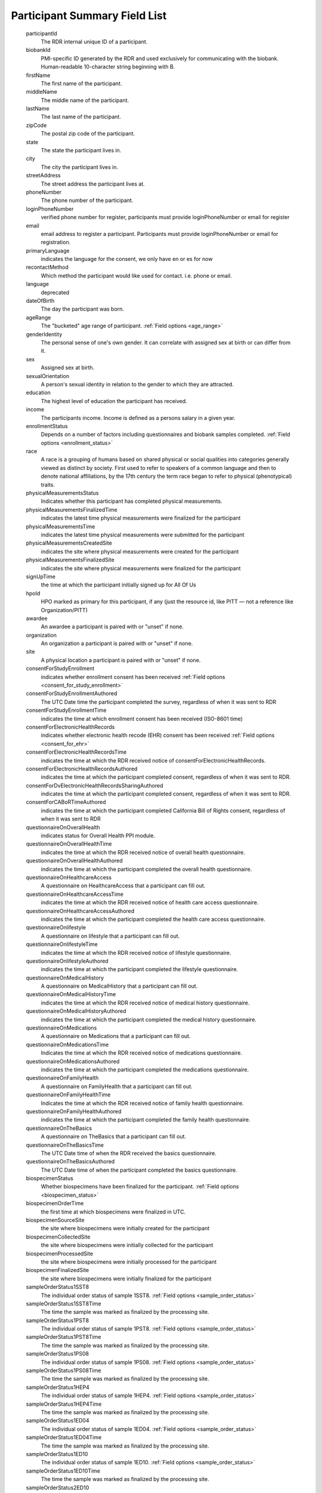 ============================================================
Participant Summary Field List
============================================================
  .. glossary:

  participantId
      The RDR internal unique ID of a participant.

  biobankId
      PMI-specific ID generated by the RDR and used exclusively for communicating with the biobank. Human-readable 10-character string beginning with B.

  firstName
      The first name of the participant.

  middleName
      The middle name of the participant.

  lastName
      The last name of the participant.

  zipCode
      The postal zip code of the participant.

  state
      The state the participant lives in.

  city
      The city the participant lives in.

  streetAddress
      The street address the participant lives at.

  phoneNumber
      The phone number of the participant.

  loginPhoneNumber
      verified phone number for register, participants must provide loginPhoneNumber or email for register

  email
      email address to register a participant. Participants must provide loginPhoneNumber or email for registration.

  primaryLanguage
      indicates the language for the consent, we only have en or es for now

  recontactMethod
      Which method the participant would like used for contact. i.e. phone or email.

  language
      deprecated

  dateOfBirth
      The day the participant was born.

  ageRange
      The "bucketed" age range of participant.
      :ref:`Field options <age_range>`

  genderIdentity
      The personal sense of one's own gender. It can correlate with assigned sex at birth or can differ from it.

  sex
      Assigned sex at birth.

  sexualOrientation
      A person's sexual identity in relation to the gender to which they are attracted.

  education
      The highest level of education the participant has received.

  income
      The participants income. Income is defined as a persons salary in a given year.

  enrollmentStatus
      Depends on a number of factors including questionnaires and biobank samples completed.
      :ref:`Field options <enrollment_status>`

  race
      A race is a grouping of humans based on shared physical or social qualities into categories generally viewed as distinct by society. First used to refer to speakers of a common language and then to denote national affiliations, by the 17th century the term race began to refer to physical (phenotypical) traits.

  physicalMeasurementsStatus
      Indicates whether this participant has completed physical measurements.

  physicalMeasurementsFinalizedTime
      indicates the latest time physical measurements were finalized for the participant

  physicalMeasurementsTime
      indicates the latest time physical measurements were submitted for the participant

  physicalMeasurementsCreatedSite
      indicates the site where physical measurements were created for the participant

  physicalMeasurementsFinalizedSite
      indicates the site where physical measurements were finalized for the participant

  signUpTime
      the time at which the participant initially signed up for All Of Us

  hpoId
      HPO marked as primary for this participant, if any (just the resource id, like PITT — not a reference like Organization/PITT)

  awardee
      An awardee a participant is paired with or "unset" if none.

  organization
      An organization a participant is paired with or "unset" if none.

  site
      A physical location a participant is paired with or "unset" if none.

  consentForStudyEnrollment
      indicates whether enrollment consent has been received
      :ref:`Field options <consent_for_study_enrollment>`

  consentForStudyEnrollmentAuthored
      The UTC Date time the participant completed the survey, regardless of when it was sent to RDR

  consentForStudyEnrollmentTime
      indicates the time at which enrollment consent has been received (ISO-8601 time)

  consentForElectronicHealthRecords
      indicates whether electronic health recode (EHR) consent has been received
      :ref:`Field options <consent_for_ehr>`

  consentForElectronicHealthRecordsTime
      indicates the time at which the RDR received notice of consentForElectronicHealthRecords.

  consentForElectronicHealthRecordsAuthored
      indicates the time at which the participant completed consent, regardless of when it was sent to RDR.

  consentForDvElectronicHealthRecordsSharingAuthored
      indicates the time at which the participant completed consent, regardless of when it was sent to RDR.

  consentForCABoRTimeAuthored
      indicates the time at which the participant completed California Bill of Rights consent, regardless of when it was sent to RDR

  questionnaireOnOverallHealth
      indicates status for Overall Health PPI module.

  questionnaireOnOverallHealthTime
      indicates the time at which the RDR received notice of overall health questionnaire.

  questionnaireOnOverallHealthAuthored
      indicates the time at which the participant completed the overall health questionnaire.

  questionnaireOnHealthcareAccess
      A questionnaire on HealthcareAccess that a participant can fill out.

  questionnaireOnHealthcareAccessTime
      indicates the time at which the RDR received notice of health care access questionnaire.

  questionnaireOnHealthcareAccessAuthored
      indicates the time at which the participant completed the health care access questionnaire.

  questionnaireOnlifestyle
      A questionnaire on lifestyle that a participant can fill out.

  questionnaireOnlifestyleTime
      indicates the time at which the RDR received notice of lifestyle questionnaire.

  questionnaireOnlifestyleAuthored
      indicates the time at which the participant completed the lifestyle questionnaire.

  questionnaireOnMedicalHistory
      A questionnaire on MedicalHistory that a participant can fill out.

  questionnaireOnMedicalHistoryTime
      indicates the time at which the RDR received notice of medical history questionnaire.

  questionnaireOnMedicalHistoryAuthored
      indicates the time at which the participant completed the medical history questionnaire.

  questionnaireOnMedications
      A questionnaire on Medications that a participant can fill out.

  questionnaireOnMedicationsTime
      Indicates the time at which the RDR received notice of medications questionnaire.

  questionnaireOnMedicationsAuthored
      indicates the time at which the participant completed the medications questionnaire.

  questionnaireOnFamilyHealth
      A questionnaire on FamilyHealth that a participant can fill out.

  questionnaireOnFamilyHealthTime
      Indicates the time at which the RDR received notice of family health questionnaire.

  questionnaireOnFamilyHealthAuthored
      indicates the time at which the participant completed the family health questionnaire.

  questionnaireOnTheBasics
      A questionnaire on TheBasics that a participant can fill out.

  questionnaireOnTheBasicsTime
      The UTC Date time of when the RDR received the basics questionnaire.

  questionnaireOnTheBasicsAuthored
      The UTC Date time of when the participant completed the basics questionnaire.

  biospecimenStatus
      Whether biospecimens have been finalized for the participant.
      :ref:`Field options <biospecimen_status>`

  biospecimenOrderTime
      the first time at which biospecimens were finalized in UTC.

  biospecimenSourceSite
      the site where biospecimens were initially created for the participant

  biospecimenCollectedSite
      the site where biospecimens were initially collected for the participant

  biospecimenProcessedSite
      the site where biospecimens were initially processed for the participant

  biospecimenFinalizedSite
      the site where biospecimens were initially finalized for the participant

  sampleOrderStatus1SST8
      The individual order status of sample 1SST8.
      :ref:`Field options <sample_order_status>`

  sampleOrderStatus1SST8Time
      The time the sample was marked as finalized by the processing site.

  sampleOrderStatus1PST8
      The individual order status of sample 1PST8.
      :ref:`Field options <sample_order_status>`

  sampleOrderStatus1PST8Time
      The time the sample was marked as finalized by the processing site.

  sampleOrderStatus1PS08
      The individual order status of sample 1PS08.
      :ref:`Field options <sample_order_status>`

  sampleOrderStatus1PS08Time
      The time the sample was marked as finalized by the processing site.

  sampleOrderStatus1HEP4
      The individual order status of sample 1HEP4.
      :ref:`Field options <sample_order_status>`

  sampleOrderStatus1HEP4Time
      The time the sample was marked as finalized by the processing site.

  sampleOrderStatus1ED04
      The individual order status of sample 1ED04.
      :ref:`Field options <sample_order_status>`

  sampleOrderStatus1ED04Time
      The time the sample was marked as finalized by the processing site.

  sampleOrderStatus1ED10
      The individual order status of sample 1ED10.
      :ref:`Field options <sample_order_status>`

  sampleOrderStatus1ED10Time
      The time the sample was marked as finalized by the processing site.

  sampleOrderStatus2ED10
      The individual order status of sample 2ED10.
      :ref:`Field options <sample_order_status>`

  sampleOrderStatus2ED10Time
      The time the sample was marked as finalized by the processing site.

  sampleOrderStatus1UR10
      The individual order status of sample 1UR10.
      :ref:`Field options <sample_order_status>`

  sampleOrderStatus1UR10Time
      The time the sample was marked as finalized by the processing site.

  sampleOrderStatus1UR90
      The individual order status of sample 1UR90.
      :ref:`Field options <sample_order_status>`

  sampleOrderStatus1UR90Time
      The time the sample was marked as finalized by the processing site.

  sampleOrderStatus1ED02
      The individual order status of sample 1ED02.
      :ref:`Field options <sample_order_status>`

  sampleOrderStatus1ED02Time
      The time the sample was marked as finalized by the processing site.

  sampleOrderStatus1CFD9
      The individual order status of sample 1CFD9.
      :ref:`Field options <sample_order_status>`

  sampleOrderStatus1CFD9Time
      The time the sample was marked as finalized by the processing site.

  sampleOrderStatus1PXR2
      The individual order status of sample 1PXR2.
      :ref:`Field options <sample_order_status>`

  sampleOrderStatus1PXR2Time
      The time the sample was marked as finalized by the processing site.

  sampleOrderStatus1SAL
      The individual order status of sample 1SAL.
      :ref:`Field options <sample_order_status>`

  sampleOrderStatus1SALTime
      The time the sample was marked as finalized by the processing site.

  sampleOrderStatus1SAL2
      The individual order status of sample 1SAL2.
      :ref:`Field options <sample_order_status>`

  sampleOrderStatus1SAL2Time
      The time the sample was marked as finalized by the processing site.

  sampleStatus1SS08
      The result of biobank processing on sample 1SS08. The possible enumerations are (UNSET, RECEIVED, DISPOSED, CONSUMED, UNKNOWN, SAMPLE_NOT_RECEIVED, SAMPLE_NOT_PROCESSED, ACCESSIONING_ERROR, LAB_ACCIDENT, QNS_FOR_PROCESSING, QUALITY_ISSUE).

  sampleStatus1SS08Time
      The datetime in UTC in which the biobank processed the sample.

  sampleStatus1SST8
      The result of biobank processing on sample 1SST8. The possible enumerations are (UNSET, RECEIVED, DISPOSED, CONSUMED, UNKNOWN, SAMPLE_NOT_RECEIVED, SAMPLE_NOT_PROCESSED, ACCESSIONING_ERROR, LAB_ACCIDENT, QNS_FOR_PROCESSING, QUALITY_ISSUE).

  sampleStatus1SST8Time
      The datetime in UTC in which the biobank processed the sample.

  sampleStatus2SST8
      The result of biobank processing on sample 2SST8. The possible enumerations are (UNSET, RECEIVED, DISPOSED, CONSUMED, UNKNOWN, SAMPLE_NOT_RECEIVED, SAMPLE_NOT_PROCESSED, ACCESSIONING_ERROR, LAB_ACCIDENT, QNS_FOR_PROCESSING, QUALITY_ISSUE).

  sampleStatus2SST8Time
      The datetime in UTC in which the biobank processed the sample.

  sampleStatus2PST8
      The result of biobank processing on sample 2PST8. The possible enumerations are (UNSET, RECEIVED, DISPOSED, CONSUMED, UNKNOWN, SAMPLE_NOT_RECEIVED, SAMPLE_NOT_PROCESSED, ACCESSIONING_ERROR, LAB_ACCIDENT, QNS_FOR_PROCESSING, QUALITY_ISSUE).

  sampleStatus2PST8Time
      The datetime in UTC in which the biobank processed the sample.

  sampleStatus1HEP4
      The result of biobank processing on sample 1HEP4. The possible enumerations are (UNSET, RECEIVED, DISPOSED, CONSUMED, UNKNOWN, SAMPLE_NOT_RECEIVED, SAMPLE_NOT_PROCESSED, ACCESSIONING_ERROR, LAB_ACCIDENT, QNS_FOR_PROCESSING, QUALITY_ISSUE).

  sampleStatus1HEP4Time
      The datetime in UTC in which the biobank processed the sample.

  sampleStatus1ED04
      The result of biobank processing on sample 1ED04. The possible enumerations are (UNSET, RECEIVED, DISPOSED, CONSUMED, UNKNOWN, SAMPLE_NOT_RECEIVED, SAMPLE_NOT_PROCESSED, ACCESSIONING_ERROR, LAB_ACCIDENT, QNS_FOR_PROCESSING, QUALITY_ISSUE).

  sampleStatus1ED04Time
      The datetime in UTC in which the biobank processed the sample.

  sampleStatus1ED10
      The result of biobank processing on sample 1ED10. The possible enumerations are (UNSET, RECEIVED, DISPOSED, CONSUMED, UNKNOWN, SAMPLE_NOT_RECEIVED, SAMPLE_NOT_PROCESSED, ACCESSIONING_ERROR, LAB_ACCIDENT, QNS_FOR_PROCESSING, QUALITY_ISSUE).

  sampleStatus1ED10Time
      The datetime in UTC in which the biobank processed the sample.

  sampleStatus2ED10
      The result of biobank processing on sample 2ED10. The possible enumerations are (UNSET, RECEIVED, DISPOSED, CONSUMED, UNKNOWN, SAMPLE_NOT_RECEIVED, SAMPLE_NOT_PROCESSED, ACCESSIONING_ERROR, LAB_ACCIDENT, QNS_FOR_PROCESSING, QUALITY_ISSUE).

  sampleStatus2ED10Time
      The datetime in UTC in which the biobank processed the sample.

  sampleStatus1UR10
      The result of biobank processing on sample 1UR10. The possible enumerations are (UNSET, RECEIVED, DISPOSED, CONSUMED, UNKNOWN, SAMPLE_NOT_RECEIVED, SAMPLE_NOT_PROCESSED, ACCESSIONING_ERROR, LAB_ACCIDENT, QNS_FOR_PROCESSING, QUALITY_ISSUE).

  sampleStatus1UR10Time
      The datetime in UTC in which the biobank processed the sample.

  sampleStatus1UR90
      The result of biobank processing on sample 1UR90. The possible enumerations are (UNSET, RECEIVED, DISPOSED, CONSUMED, UNKNOWN, SAMPLE_NOT_RECEIVED, SAMPLE_NOT_PROCESSED, ACCESSIONING_ERROR, LAB_ACCIDENT, QNS_FOR_PROCESSING, QUALITY_ISSUE).

  sampleStatus1UR90Time
      The datetime in UTC in which the biobank processed the sample.

  sampleStatus1ED02
      The result of biobank processing on sample 1ED02. The possible enumerations are (UNSET, RECEIVED, DISPOSED, CONSUMED, UNKNOWN, SAMPLE_NOT_RECEIVED, SAMPLE_NOT_PROCESSED, ACCESSIONING_ERROR, LAB_ACCIDENT, QNS_FOR_PROCESSING, QUALITY_ISSUE).

  sampleStatus1ED02Time
      The datetime in UTC in which the biobank processed the sample.

  sampleStatus1CFD9
      The result of biobank processing on sample 1CFD9. The possible enumerations are (UNSET, RECEIVED, DISPOSED, CONSUMED, UNKNOWN, SAMPLE_NOT_RECEIVED, SAMPLE_NOT_PROCESSED, ACCESSIONING_ERROR, LAB_ACCIDENT, QNS_FOR_PROCESSING, QUALITY_ISSUE).

  sampleStatus1CFD9Time
      The datetime in UTC in which the biobank processed the sample.

  sampleStatus1PXR2
      The result of biobank processing on sample 1PXR2. The possible enumerations are (UNSET, RECEIVED, DISPOSED, CONSUMED, UNKNOWN, SAMPLE_NOT_RECEIVED, SAMPLE_NOT_PROCESSED, ACCESSIONING_ERROR, LAB_ACCIDENT, QNS_FOR_PROCESSING, QUALITY_ISSUE).

  sampleStatus1PXR2Time
      The datetime in UTC in which the biobank processed the sample.

  sampleStatus1SAL
      The result of biobank processing on sample 1SAL. The possible enumerations are (UNSET, RECEIVED, DISPOSED, CONSUMED, UNKNOWN, SAMPLE_NOT_RECEIVED, SAMPLE_NOT_PROCESSED, ACCESSIONING_ERROR, LAB_ACCIDENT, QNS_FOR_PROCESSING, QUALITY_ISSUE).

  sampleStatus1SALTime
      The datetime in UTC in which the biobank processed the sample.

  numCompletedBaselinePPIModules
      The count of how many of [questionnaireOnTheBasics, questionnaireOnOverallHealth, questionnaireOnLifestyle] the participant has completed.

  numCompletedPPIModules
      The count of all PPI modules the participant has completed.

  numBaselineSamplesArrived
      The count of samples the biobank has recorded from baseline sample list

  :


    1ED04,


    1ED10,


    1HEP4,


    1PST8,


    2PST8,


    1SST8,


    2SST8,


    1PS08,


    1SS08,


    1UR10,


    1CFD9,


    1PXR2,


    1UR90,


    2ED10

    samplesToIsolateDNA
      The sample status of any dna retrievable samples ordered for participant. The possible enumerations are (UNSET, RECEIVED, DISPOSED, CONSUMED, UNKNOWN, SAMPLE_NOT_RECEIVED, SAMPLE_NOT_PROCESSED, ACCESSIONING_ERROR, LAB_ACCIDENT, QNS_FOR_PROCESSING, QUALITY_ISSUE).

    dna_sample_test_codes
      :

      1ED10,

      2ED10,

      1ED04,

      1SAL,

      1SAL2


  withdrawalStatus
      The satus of withdrawal for a participant. The possible enumerations are (NOT_WITHDRAWN, NO_USE).

  withdrawalReason
      Possible enumerations are (UNSET, FRAUDULENT, DUPLICATE, TEST). If withdrawalReason is UNSET the participant is self withdrawn, any other enumeration means the participant was administratively withdrawn.

  withdrawalAuthored
      The time the participant withdrew from program participation.

  suspensionStatus
      The satus of suspension for a participant. The possible enumerations are (NOT_SUSPENDED, NO_CONTACT).

  participantOrigin
      The sign up portal the participant used to enroll (Vibrent, Care Evolution).
